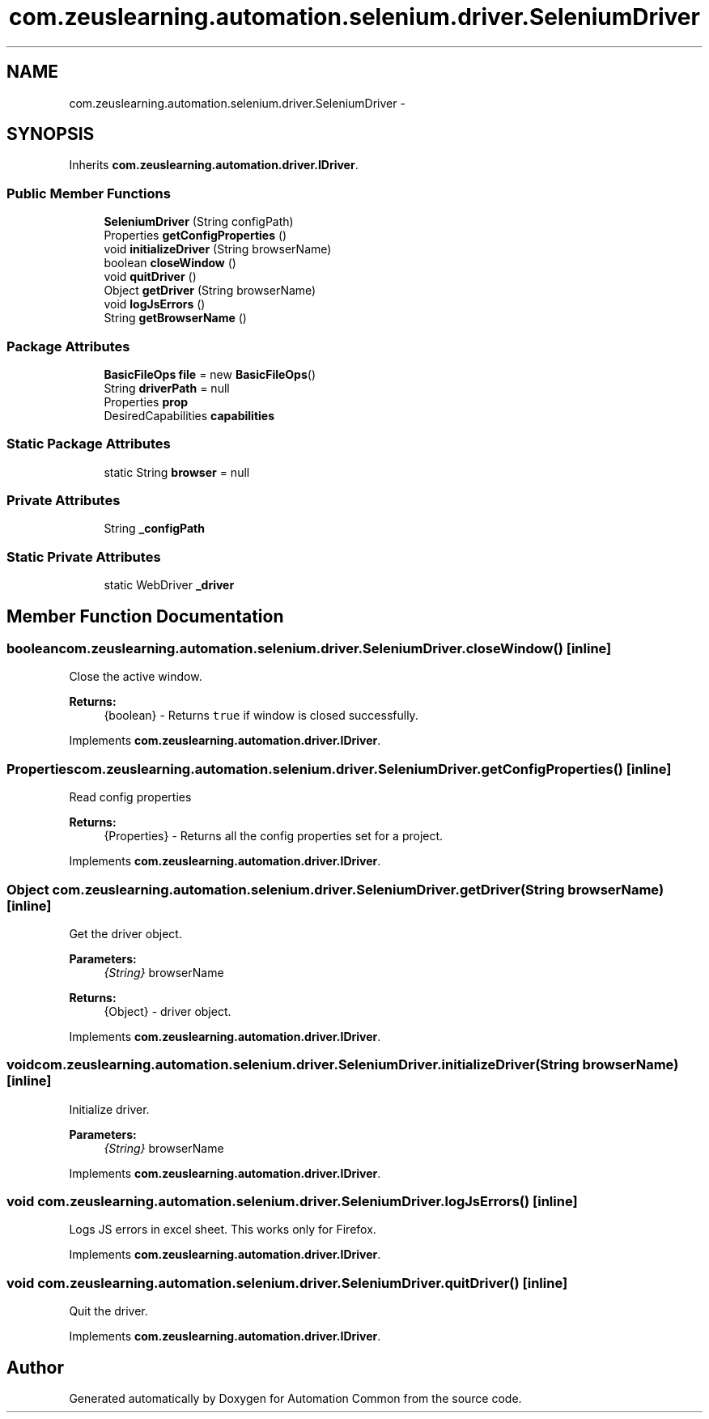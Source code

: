 .TH "com.zeuslearning.automation.selenium.driver.SeleniumDriver" 3 "Sun Feb 26 2017" "Automation Common" \" -*- nroff -*-
.ad l
.nh
.SH NAME
com.zeuslearning.automation.selenium.driver.SeleniumDriver \- 
.SH SYNOPSIS
.br
.PP
.PP
Inherits \fBcom\&.zeuslearning\&.automation\&.driver\&.IDriver\fP\&.
.SS "Public Member Functions"

.in +1c
.ti -1c
.RI "\fBSeleniumDriver\fP (String configPath)"
.br
.ti -1c
.RI "Properties \fBgetConfigProperties\fP ()"
.br
.ti -1c
.RI "void \fBinitializeDriver\fP (String browserName)"
.br
.ti -1c
.RI "boolean \fBcloseWindow\fP ()"
.br
.ti -1c
.RI "void \fBquitDriver\fP ()"
.br
.ti -1c
.RI "Object \fBgetDriver\fP (String browserName)"
.br
.ti -1c
.RI "void \fBlogJsErrors\fP ()"
.br
.ti -1c
.RI "String \fBgetBrowserName\fP ()"
.br
.in -1c
.SS "Package Attributes"

.in +1c
.ti -1c
.RI "\fBBasicFileOps\fP \fBfile\fP = new \fBBasicFileOps\fP()"
.br
.ti -1c
.RI "String \fBdriverPath\fP = null"
.br
.ti -1c
.RI "Properties \fBprop\fP"
.br
.ti -1c
.RI "DesiredCapabilities \fBcapabilities\fP"
.br
.in -1c
.SS "Static Package Attributes"

.in +1c
.ti -1c
.RI "static String \fBbrowser\fP = null"
.br
.in -1c
.SS "Private Attributes"

.in +1c
.ti -1c
.RI "String \fB_configPath\fP"
.br
.in -1c
.SS "Static Private Attributes"

.in +1c
.ti -1c
.RI "static WebDriver \fB_driver\fP"
.br
.in -1c
.SH "Member Function Documentation"
.PP 
.SS "boolean com\&.zeuslearning\&.automation\&.selenium\&.driver\&.SeleniumDriver\&.closeWindow ()\fC [inline]\fP"
Close the active window\&.
.PP
\fBReturns:\fP
.RS 4
{boolean} - Returns \fCtrue\fP if window is closed successfully\&. 
.RE
.PP

.PP
Implements \fBcom\&.zeuslearning\&.automation\&.driver\&.IDriver\fP\&.
.SS "Properties com\&.zeuslearning\&.automation\&.selenium\&.driver\&.SeleniumDriver\&.getConfigProperties ()\fC [inline]\fP"
Read config properties
.PP
\fBReturns:\fP
.RS 4
{Properties} - Returns all the config properties set for a project\&. 
.RE
.PP

.PP
Implements \fBcom\&.zeuslearning\&.automation\&.driver\&.IDriver\fP\&.
.SS "Object com\&.zeuslearning\&.automation\&.selenium\&.driver\&.SeleniumDriver\&.getDriver (String browserName)\fC [inline]\fP"
Get the driver object\&.
.PP
\fBParameters:\fP
.RS 4
\fI{String}\fP browserName 
.RE
.PP
\fBReturns:\fP
.RS 4
{Object} - driver object\&. 
.RE
.PP

.PP
Implements \fBcom\&.zeuslearning\&.automation\&.driver\&.IDriver\fP\&.
.SS "void com\&.zeuslearning\&.automation\&.selenium\&.driver\&.SeleniumDriver\&.initializeDriver (String browserName)\fC [inline]\fP"
Initialize driver\&.
.PP
\fBParameters:\fP
.RS 4
\fI{String}\fP browserName 
.RE
.PP

.PP
Implements \fBcom\&.zeuslearning\&.automation\&.driver\&.IDriver\fP\&.
.SS "void com\&.zeuslearning\&.automation\&.selenium\&.driver\&.SeleniumDriver\&.logJsErrors ()\fC [inline]\fP"
Logs JS errors in excel sheet\&. This works only for Firefox\&. 
.PP
Implements \fBcom\&.zeuslearning\&.automation\&.driver\&.IDriver\fP\&.
.SS "void com\&.zeuslearning\&.automation\&.selenium\&.driver\&.SeleniumDriver\&.quitDriver ()\fC [inline]\fP"
Quit the driver\&. 
.PP
Implements \fBcom\&.zeuslearning\&.automation\&.driver\&.IDriver\fP\&.

.SH "Author"
.PP 
Generated automatically by Doxygen for Automation Common from the source code\&.
